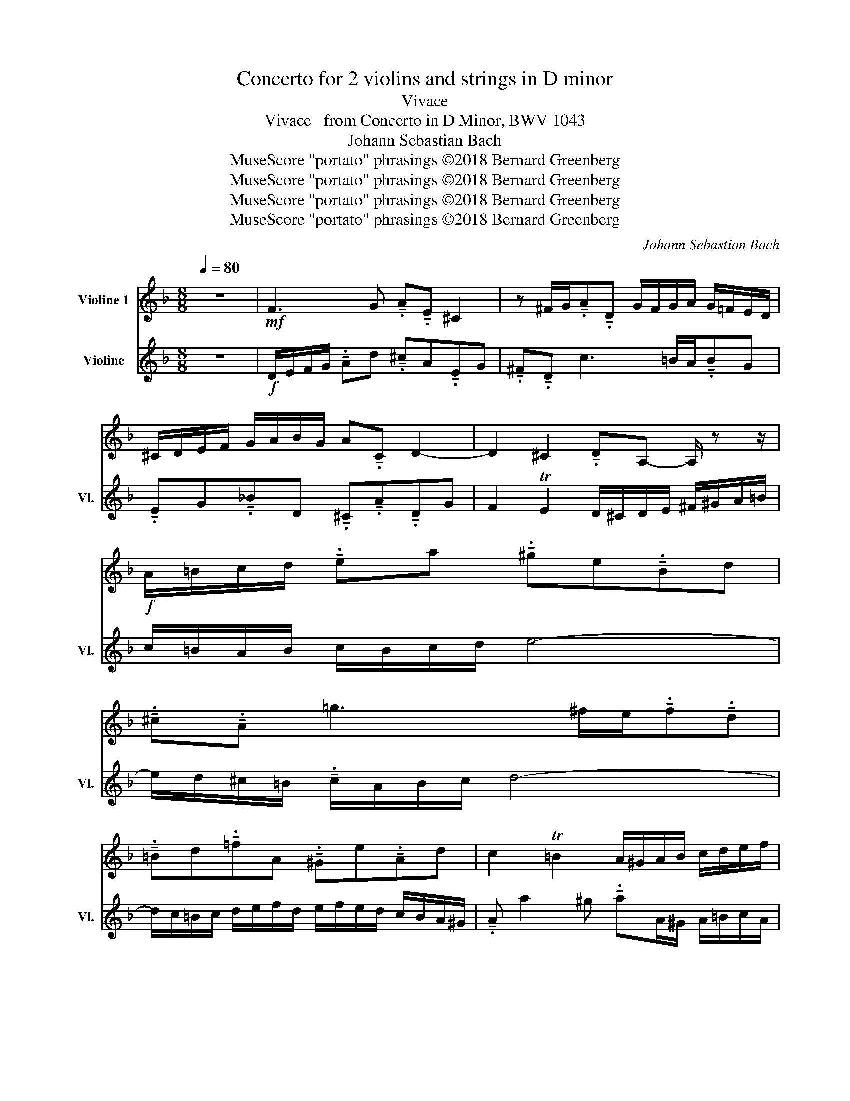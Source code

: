 X:1
T:Concerto for 2 violins and strings in D minor
T:Vivace
T:Vivace   from Concerto in D Minor, BWV 1043
T:Johann Sebastian Bach
T:MuseScore &quot;portato&quot; phrasings ©2018 Bernard Greenberg
T:MuseScore &quot;portato&quot; phrasings ©2018 Bernard Greenberg
T:MuseScore &quot;portato&quot; phrasings ©2018 Bernard Greenberg
T:MuseScore &quot;portato&quot; phrasings ©2018 Bernard Greenberg
C:Johann Sebastian Bach
Z:MuseScore "portato" phrasings ©2018 Bernard Greenberg
%%score 1 2
L:1/8
Q:1/4=80
M:8/8
K:F
V:1 treble nm="Violine 1"
V:2 treble nm="Violine" snm="Vl."
V:1
 z8 |!mf! F3 G !tenuto!.A!tenuto!.E ^C2 | z ^F/G/!tenuto!.A!tenuto!.D G/F/G/A/ G/=F/E/D/ | %3
 ^C/D/E/F/ G/A/B/G/ A!tenuto!.C D2- | D2 ^C2 !tenuto!.DA,- A,/ z z/ | %5
!f! A/=B/c/d/ !tenuto!.ea !tenuto!.^ge!tenuto!.Bd | %6
 !tenuto!.^c!tenuto!.A =g3 ^f/e/!tenuto!.f!tenuto!.d | %7
 !tenuto!.=Bd!tenuto!.=fA !tenuto!.^Ge!tenuto!.Ad | c2 T=B2 A/^G/A/B/ c/d/e/f/ | %9
 !tenuto!.g!tenuto!.G g2- g!tenuto!.e!tenuto!.Ag |!f! f/e/d/e/ f/e/f/g/ a4- | %11
 a/g/^f/e/ !tenuto!.f/d/e/f/ g4- | g/f/e/f/ g/a/b/g/ a/b/a/g/ f/e/d/^c/ | %13
 !tenuto!.d !tenuto!.d'2 !tenuto!.^c' !tenuto!.d'3 !tenuto!.f | %14
 !tenuto!.e!tenuto!.a A2- !tenuto!.Ad/e/ ^f/g/a/f/ | %15
 !tenuto!.gd/c/ !tenuto!.d/=B/c/d/ !tenuto!.G!tenuto!.c g2- | %16
 g^f/g/ !tenuto!.ac- !tenuto!.cB/c/ !tenuto!.da- | a g2 f- !tenuto!.fe/d/ ^c/d/=B/c/ | %18
!f! d/e/f/g/ !tenuto!.ad' !tenuto!.^c'a!tenuto!.eg | %19
 !tenuto!.^f!tenuto!.d c'3 =b/a/ !tenuto!.b!tenuto!.g | %20
 !tenuto!.eg!tenuto!.bd !tenuto!.^c!tenuto!.a!tenuto!.dg | f2 Te2 !tenuto!.d c/B/ A/G/F/E/ | %22
"^Sonare le note solo come possibile""^A" !tenuto!.F!tenuto!.a !tenuto!.E!tenuto!.g !tenuto!.D/g/f/e/ d/c/B/A/ | %23
!mf! !tenuto!.B!tenuto!.d' !tenuto!.A!tenuto!.c' !tenuto!.G/c'/b/a/ g/f/e/d/ | %24
 !tenuto!.e/b/((a/g/ a/))e/d/^c/ !tenuto!.d/a/(g/f/ g/)d/c/=B/ | %25
 !tenuto!.^c/g/((f/e/ f/))e/d/f/ e/d/c/=B/ A2- | A/F/D/F/ G/E/^C/E/ !tenuto!.F!tenuto!.D d2- | %27
 d/B/G/B/ c/A/^F/A/ !tenuto!.B!tenuto!.G b2- | b/G/(F/E/ !tenuto!.F)a- a/F/(E/D/ !tenuto!.E)g- | %29
 g/E/(D/^C/ !tenuto!.D)d- d/f/e/d/ e/g/f/e/ | !tenuto!.f/A/=B/^c/ d/e/f/d/ G/d/f-f/d/B/G/ | %31
 !tenuto!.e/G/A/=B/ c/d/e/c/ F/c/_e-e/c/A/F/ | !tenuto!.d.f.g.d .e.g.a.e | %33
 f/g/f/e/ d/c/B/A/ !tenuto!.G/a/g/f/ e/d/c/B/ | %34
 !tenuto!.Af/g/ !tenuto!.aF- F/E/D/C/ !tenuto!.=B,=B- | %35
 Be/f/ !tenuto!.ge- e/d/^c/=B/ !tenuto!.AA- | A/d/f/a/ d'/a/f/d/ A/c/e/a/ c'/a/e/c/ | %37
 a/=b/d/f/ b/f/d/A/ ^G/=B/d/e/ b z |"^B" [A,A] z [=B,^G] z [CA] z2 z | [DA] z [^CA] z [DA] z2 z | %40
 G, (z C) z F (z =B,) z | E z A, z E z z/ D/C/=B,/ | %42
 !tenuto!.C!tenuto!.e !tenuto!.=B,!tenuto!.d !tenuto!.A,/d/c/=B/ A/G/F/E/ | %43
 !tenuto!.F!tenuto!.a !tenuto!.E!tenuto!.g !tenuto!.d/ g/f/e/ d/c/=B/A/ | %44
 !tenuto!.=B/f/((e/d/ e/))B/A/^G/ !tenuto!.A/e/((d/c/ d/))A/G/^F/ | %45
 !tenuto!.^G/d/((c/=B/ c/))B/!tenuto!.A/c/ B/A/G/^F/ E z | %46
 A/=B/c/d/ !tenuto!.ea !tenuto!.^ge!tenuto!.Bd | !tenuto!.^c!tenuto!.A =g2- g^f/e/ !tenuto!.fd | %48
 !tenuto!.=Bd!tenuto!.=fA !tenuto!.^G!tenuto!.e!tenuto!.A!tenuto!.d | c2 T=B2 A2 z/ F/E/D/ | %50
"^C" (!tenuto!.C!tenuto!.A)(!tenuto!.D!tenuto!.=B) !tenuto!.C!tenuto!.A(!tenuto!.=B,!tenuto!.^G) | %51
 (!tenuto!.C!tenuto!.A)(!tenuto!.E!tenuto!.=B) !tenuto!.cA z/ G/F/E/ | %52
 d/f/a/d'/ e/g/a/^c'/ d'/a/f/d/ ^c/e/g/a/ | d/f/a/d'/ e/g/a/^c'/ d'/a/f/d/ D/E/F/D/ | %54
 E/D/E/F/ E/^F/G/E/ F/E/F/G/ F/G/A/F/ | !tenuto!.G !tenuto!.d2 b a/g/^f/e/ !tenuto!.f/d/e/f/ | %56
 g4- !tenuto!.g/f/g/a/ !tenuto!.g/b/a/g/ | a4- !tenuto!.a/g/^f/e/ d/c/B/A/ | %58
 B>c A>G !tenuto!.G/ g/^f/e/ d/c/B/A/ | %59
"^D" ((G/B/!tenuto!.d/))g/ ((A/c/!tenuto!.d/))^f/ g/d/B/G/ ((^F/A/!tenuto!.c/))d/ | %60
 ((G/B/!tenuto!.d/))g/ ((A/c/!tenuto!.d/))^f/ g/d/B/G/ G/_A/G/F/ | %61
 (!tenuto!._E!tenuto!.c)(!tenuto!.F!tenuto!.d) !tenuto!.E!tenuto!.c(!tenuto!.D!tenuto!.=B) | %62
 (!tenuto!._E!tenuto!.c)(!tenuto!.G!tenuto!.d) !tenuto!._ec- c/G/F/G/ | %63
 A/G/A/B/ A/B/c/A/ B/A/B/c/ d/c/d/e/ | ^f/e/f/g/ f/g/a/f/ !tenuto!.g/c/B/A/ B/d/g- | %65
 g!tenuto!.A g2- g!tenuto!.A!tenuto!.Df- | f!tenuto!.F _e2- eA!tenuto!.B!tenuto!.d | %67
 ((E/F/!tenuto!.G/))B/ !tenuto!.^c/b/a/g/ ((F/G/!tenuto!.A/))c/ !tenuto!.d/a/g/f/ | %68
 ((G/A/!tenuto!.^c/))d/ !tenuto!.e/g/f/e/ ((A/c/!tenuto!.d/))e/ !tenuto!.fd- | %69
"^E" dg/a/ !tenuto!.bG- G/F/E/D/ !tenuto!.Cc- | %70
 !tenuto!.cf/g/ !tenuto!.af- f/_e/d/c/ !tenuto!.BB- | %71
 B/c/B/A/ G/F/E/D/ !tenuto!.C/d/c/B/ A/G/^F/E/ | (!tenuto!.D.d)._e.B !tenuto!..c.e.f!tenuto!..c | %73
 !tenuto!.d/f/g/a/ b/c'/d'/b/ e/b/d'- d'/b/g/e/ | %74
 !tenuto!.^c'/e/f/g/ a/b/=c'/a/ d/a/c'- c'/a/^f/d/ | %75
 !tenuto!.b!tenuto!.g!tenuto!.dd'- d'.a/f/ d2- | d!tenuto!.B!tenuto!.Gg- ge/^c/ A/G/F/E/ | %77
"^F" !tenuto!.F!tenuto!.a !tenuto!.E!tenuto!.g !tenuto!.D/g/f/e/ d/c/B/A/ | %78
 !tenuto!.B!tenuto!.d' !tenuto!.A!tenuto!.c' !tenuto!.G/c'/b/a/ g/f/e/d/ | %79
 !tenuto!.e/b/a/g/ !tenuto!.a/e/d/^c/ !tenuto!.d/a/g/f/ !tenuto!.g/d/c/=B/ | %80
 !tenuto!.^c/g/f/e/ ((f/e/!tenuto!.d/))f/ e/d/c/=B/ A2- | %81
 A/F/D/F/ G/E/^C/E/ !tenuto!.F!tenuto!.D d2- | d/B/G/B/ c/A/^F/A/ !tenuto!.B!tenuto!.G b2- | %83
 b/G/(F/E/ !tenuto!.F)a- a/F/(E/D/ !tenuto!.E)g- | g/E/(D/^C/ !tenuto!.D)d- d/f/e/d/ e/g/f/e/ | %85
 f/g/f/e/ !tenuto!.d d' !tenuto!.^c'a!tenuto!.eg | %86
 !tenuto!.^f!tenuto!.d =c'2- c'=b/a/ !tenuto!.bg | %87
 !tenuto!.eg!tenuto!._bd !tenuto!.^c!tenuto!.a[Q:1/4=75]!tenuto!.dg | %88
[Q:1/4=70] f2[Q:1/4=50] Te2 !fermata!d4[Q:1/4=60][Q:1/4=35] |] %89
V:2
 z8 |!f! D/E/F/G/ !tenuto!.Ad !tenuto!.^cA!tenuto!.EG | !tenuto!.^F!tenuto!.D c3 =B/A/!tenuto!.BG | %3
 !tenuto!.EG!tenuto!._BD !tenuto!.^C!tenuto!.A!tenuto!.DG | F2 TE2 D/^C/D/E/ ^F/^G/A/=B/ | %5
 c/=B/A/B/ c/B/c/d/ e4- | e/d/^c/=B/ !tenuto!.c/A/B/c/ d4- | %7
 d/c/=B/c/ d/e/f/d/ e/f/e/d/ c/B/A/^G/ | !tenuto!.A a2 ^g !tenuto!.aA/^G/ A/=B/c/A/ | %9
 =B/A/B/c/ B/^c/d/B/ c/B/c/d/ c/d/e/c/ | !tenuto!.da z f e/d/^c/=B/ !tenuto!.c/A/B/c/ | %11
 d4- d/c/d/e/ !tenuto!.d/f/e/d/ | e4- e/d/^c/=B/ A/G/F/E/ | %13
 !tenuto!.D/c/B/A/ G/F/E/G/ !tenuto!.F!tenuto!.D A2- | %14
 A/=B/^c/d/ !tenuto!.eg !tenuto!.^fd!tenuto!.A=c | %15
 !tenuto!.=B!tenuto!.G f3 e/d/!tenuto!.e!tenuto!.c | %16
 !tenuto!.Ac!tenuto!._eG !tenuto!.^F!tenuto!.d!tenuto!.Gc | B2 A2 G2 z !tenuto!.E | %18
 A4- A/^G/A/=B/ ^c/d/e/c/ | !tenuto!.d/B/A/G/ !tenuto!.A/^F/G/A/ !tenuto!.D!tenuto!.G d2- | %20
 d^c/d/ e/f/g- !tenuto!.g/e/f/g/ !tenuto!.ae- | e d2 ^c d2 z2 | [Dd] z [E^c] z [Fd] z2 z | %23
 [Gd] z [^Fd] z [Gd] z2 z | c z F z B z E z | A z D z A z z/ G/F/E/ | %26
"^Sonare le note solo come possibile"!mf! !tenuto!.F!tenuto!.a !tenuto!.E!tenuto!.g !tenuto!.D/g/f/e/ d/c/B/A/ | %27
 !tenuto!.B!tenuto!.d' !tenuto!.A!tenuto!.c' !tenuto!.G/c'/b/a/ g/f/e/d/ | %28
 !tenuto!.e/b/((a/g/ a/))e/d/^c/ !tenuto!.d/a/((g/f/ g/))d/c/=B/ | %29
 !tenuto!.^c/g/((f/e/ f/))e/!tenuto!.d/f/ e/d/c/=B/ A2- | %30
 !tenuto!.Ad/e/!tenuto!.f!tenuto!.D-D/C/=B,/A,/B,G- | %31
 !tenuto!.Gc/d/!tenuto!.e!tenuto!.C- C/B,/A,/G,/ !tenuto!.A,F- | %32
 F/G/F/E/ D/C/=B,/A,/ !tenuto!.G,/A/G/F/ E/D/^C/B,/ | !tenuto!.A, .A.B.F .G.B.c.G | %34
 A/c/d/e/ f/g/a/f/ =B/f/a-a/f/d/B/ | !tenuto!.^g/=B/c/d/ e/f/=g/e/ A/e/g-g/e/^c/A/ | %36
 !tenuto!.f!tenuto!.d!tenuto!.Aa- ae/c/ A2- | !tenuto!.A!tenuto!.F!tenuto!.Dd- d=B/^G/ E/D/C/=B,/ | %38
"^Sonare le note solo come possibile" !tenuto!.C!tenuto!.e !tenuto!.=B,!tenuto!.d !tenuto!.A,/d/c/=B/ A/G/F/E/ | %39
 !tenuto!.F!tenuto!.a !tenuto!.E!tenuto!.g !tenuto!.D/g/f/e/ d/c/=B/A/ | %40
 !tenuto!.=B/f/((e/d/ !tenuto!.e/))B/A/^G/ !tenuto!.A/e/((d/c/ !tenuto!.d/))A/G/^F/ | %41
 !tenuto!.^G/d/((c/=B/ c/))B/!tenuto!.A/c/ B/A/G/^F/ E2- | %42
 E/C/A,/C/ D/=B,/^G,/B,/ !tenuto!.C!tenuto!.A, A2- | A/F/D/F/ G/E/^C/E/ !tenuto!.F!tenuto!.D (f2- | %44
 f/.D/)C/=B,/ !tenuto!.C(e- e/).C/B,/A,/ !tenuto!.B,d- | %45
 (d/.=B,/)A,/^G,/ !tenuto!.A,A- A/c/=B/A/ B/d/c/B/ | c/=B/A/B/ c/B/c/d/ e4- | %47
 e/d/^c/=B/ !tenuto!.c/A/B/c/ d4- | d/c/=B/c/ d/e/f/d/ e/f/e/d/ c/B/A/^G/ | %49
 !tenuto!.A !tenuto!.a2 ^g a"^Sonare le note solo \ncome possibile"!>(! =g/f/ e/d/c/=B/!>)! | %50
!mf! ((A/c/!f!e/))a/ ((=B/d/e/))^g/ a/e/c/A/ ((^G/B/d/))e/ | %51
 ((A/c/e/))a/ ((=B/d/e/))^g/ a/e/c/A/ A,/ _B/A/G/ | %52
 !tenuto!.F!tenuto!.d!tenuto!.G!tenuto!.e !tenuto!.F!tenuto!.d!tenuto!.E!tenuto!.^c | %53
 !tenuto!.F!tenuto!.d!tenuto!.A!tenuto!.e !tenuto!.fd z!<(! d-!<)! | %54
 d!tenuto!.G c2- c!tenuto!.A!tenuto!.D!tenuto!.c | B/A/G/A/ B/A/B/c/ d4- | %56
 d/c/=B/A/ !tenuto!.B/G/A/B/ c4- | c/B/A/B/ c/d/_e/c/ d/e/d/c/ B/A/G/^F/ | %58
 !tenuto!.G g2 ^f g2 z/!mf! _E/D/C/ | %59
"^Sonare le note solo \ncome possibile" !tenuto!.B,!tenuto!.G!tenuto!.C!tenuto!.A !tenuto!.B,!tenuto!.G!tenuto!.A,!tenuto!.^F | %60
 !tenuto!.B,!tenuto!.G!tenuto!.D!tenuto!.A !tenuto!.BG z/ f/_e/d/ | %61
 ((c/_e/!tenuto!.g/))c'/ ((d/f/!tenuto!.g/))=b/ c'/g/e/c/ ((=B/d/!tenuto!.f/))g/ | %62
 ((c/_e/!tenuto!.g/))c'/ ((d/f/!tenuto!.g/))=b/ c'/g/e/c/ !tenuto!.Ce- | %63
 e!tenuto!.F _e2- e!tenuto!.F!tenuto!.B,d- | d!tenuto!.D c2- c!tenuto!.D G,/B,/!tenuto!.A,/=B,/ | %65
 ^C/=B,/C/D/ C/D/E/C/ D/C/D/E/ F/E/F/G/ | A/G/A/B/ A/B/c/A/ !tenuto!.B/_E/D/C/ D/F/B- | %67
 B!tenuto!.B!tenuto!.Ge- e!tenuto!.A!tenuto!.Fd- | d!tenuto!.G!tenuto!.E!tenuto!.^c d2- d/=c/B/A/ | %69
 !tenuto!.B/D/E/^F/ G/A/B/G/ C/G/B- B/G/E/C/ | !tenuto!.A/C/D/E/ F/G/A/F/ B,/F/_A- A/F/D/B,/ | %71
 !tenuto!.G.B.c.G .A.c.d.A | ((B/c/B/))A/ G/F/_E/D/ !tenuto!.C/d/c/B/ A/G/F/E/ | %73
 !tenuto!.DB/c/dB- B/A/G/F/ !tenuto!.Ee- | eA/B/cA- A/G/^F/E/ D2- | %75
 D/((G/B/d/)) g/d/B/G/ ((D/F/A/))d/ f/d/A/F/ | ((D/E/G/))B/ e/B/G/D/ ((^C/E/!tenuto!.G/))A/ e z | %77
 [Dd] z [E^c] z [Fd] z2 z | [Gd] z [^Fd] z [Gd] z2 z | c z F z B z E z | %80
 A z D z !tenuto!.A z z/ G/F/E/ | %81
 !tenuto!.F!tenuto!.a !tenuto!.E!tenuto!.g !tenuto!.D/g/f/e/ d/c/B/A/ | %82
 !tenuto!.B!tenuto!.d' !tenuto!.A!tenuto!.c' !tenuto!.G/c'/b/a/ g/f/e/d/ | %83
 !tenuto!.e/b/((a/g/ a/))e/d/^c/ !tenuto!.d/a/((g/f/ g/))d/c/=B/ | %84
 !tenuto!.^c/g/((f/e/ f/))e/!tenuto!.d/f/ e/d/c/=B/ A z | %85
 z !tenuto!.A!tenuto!.df !tenuto!.e!tenuto!.^c A2- | A/G/^F/E/ !tenuto!.F/D/E/F/ G4- | %87
 G/F/E/F/ G/A/B/G/ A/B/A/G/ F/E/D/^C/ | !tenuto!.D d2 ^c !fermata!d4 |] %89

